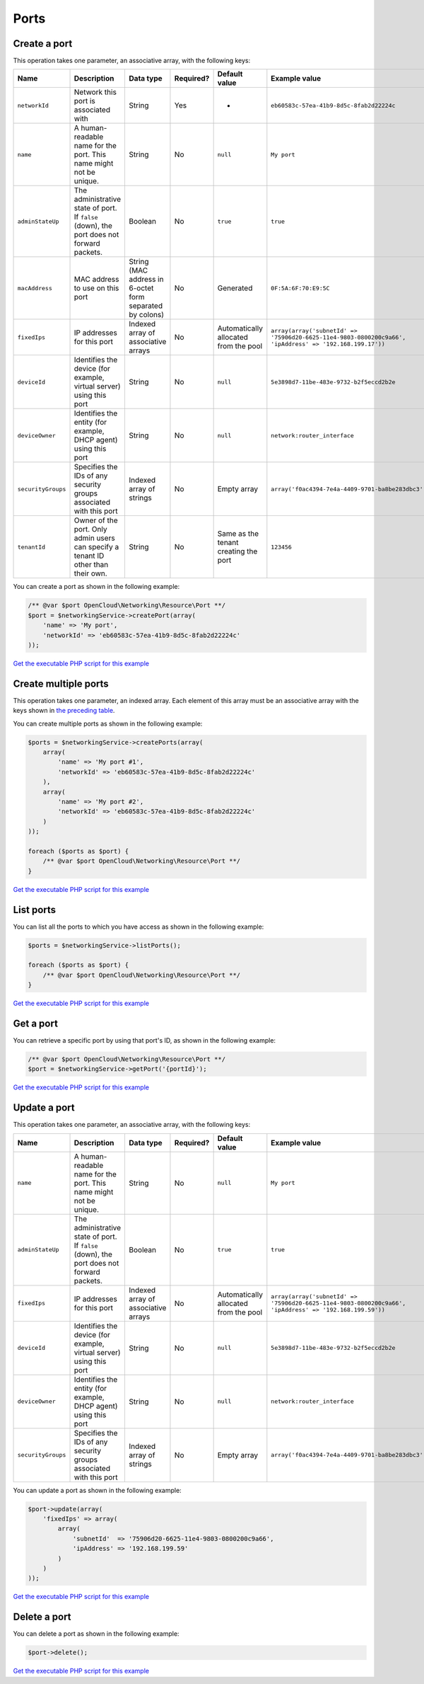 Ports
=====

Create a port
-------------

This operation takes one parameter, an associative array, with the following keys:

+----------------------+---------------------------------------------------------------------------------------------+------------------------------------------------------------+-------------+-----------------------------------------+-----------------------------------------------------------------------------------------------------------+
| Name                 | Description                                                                                 | Data type                                                  | Required?   | Default value                           | Example value                                                                                             |
+======================+=============================================================================================+============================================================+=============+=========================================+===========================================================================================================+
| ``networkId``        | Network this port is associated with                                                        | String                                                     | Yes         | -                                       | ``eb60583c-57ea-41b9-8d5c-8fab2d22224c``                                                                  |
+----------------------+---------------------------------------------------------------------------------------------+------------------------------------------------------------+-------------+-----------------------------------------+-----------------------------------------------------------------------------------------------------------+
| ``name``             | A human-readable name for the port. This name might not be unique.                          | String                                                     | No          | ``null``                                | ``My port``                                                                                               |
+----------------------+---------------------------------------------------------------------------------------------+------------------------------------------------------------+-------------+-----------------------------------------+-----------------------------------------------------------------------------------------------------------+
| ``adminStateUp``     | The administrative state of port. If ``false`` (down), the port does not forward packets.   | Boolean                                                    | No          | ``true``                                | ``true``                                                                                                  |
+----------------------+---------------------------------------------------------------------------------------------+------------------------------------------------------------+-------------+-----------------------------------------+-----------------------------------------------------------------------------------------------------------+
| ``macAddress``       | MAC address to use on this port                                                             | String (MAC address in 6-octet form separated by colons)   | No          | Generated                               | ``0F:5A:6F:70:E9:5C``                                                                                     |
+----------------------+---------------------------------------------------------------------------------------------+------------------------------------------------------------+-------------+-----------------------------------------+-----------------------------------------------------------------------------------------------------------+
| ``fixedIps``         | IP addresses for this port                                                                  | Indexed array of associative arrays                        | No          | Automatically allocated from the pool   | ``array(array('subnetId' => '75906d20-6625-11e4-9803-0800200c9a66', 'ipAddress' => '192.168.199.17'))``   |
+----------------------+---------------------------------------------------------------------------------------------+------------------------------------------------------------+-------------+-----------------------------------------+-----------------------------------------------------------------------------------------------------------+
| ``deviceId``         | Identifies the device (for example, virtual server) using this port                         | String                                                     | No          | ``null``                                | ``5e3898d7-11be-483e-9732-b2f5eccd2b2e``                                                                  |
+----------------------+---------------------------------------------------------------------------------------------+------------------------------------------------------------+-------------+-----------------------------------------+-----------------------------------------------------------------------------------------------------------+
| ``deviceOwner``      | Identifies the entity (for example, DHCP agent) using this port                             | String                                                     | No          | ``null``                                | ``network:router_interface``                                                                              |
+----------------------+---------------------------------------------------------------------------------------------+------------------------------------------------------------+-------------+-----------------------------------------+-----------------------------------------------------------------------------------------------------------+
| ``securityGroups``   | Specifies the IDs of any security groups associated with this port                          | Indexed array of strings                                   | No          | Empty array                             | ``array('f0ac4394-7e4a-4409-9701-ba8be283dbc3')``                                                         |
+----------------------+---------------------------------------------------------------------------------------------+------------------------------------------------------------+-------------+-----------------------------------------+-----------------------------------------------------------------------------------------------------------+
| ``tenantId``         | Owner of the port. Only admin users can specify a tenant ID other than their own.           | String                                                     | No          | Same as the tenant creating the port    | ``123456``                                                                                                |
+----------------------+---------------------------------------------------------------------------------------------+------------------------------------------------------------+-------------+-----------------------------------------+-----------------------------------------------------------------------------------------------------------+

You can create a port as shown in the following example:

.. code-block:: php

  /** @var $port OpenCloud\Networking\Resource\Port **/
  $port = $networkingService->createPort(array(
      'name' => 'My port',
      'networkId' => 'eb60583c-57ea-41b9-8d5c-8fab2d22224c'
  ));


`Get the executable PHP script for this example <https://raw.githubusercontent.com/rackspace/php-opencloud/master/samples/Networking/create-port.php>`_


Create multiple ports
---------------------

This operation takes one parameter, an indexed array. Each element of
this array must be an associative array with the keys shown in `the
preceding table <#create-a-port>`__.

You can create multiple ports as shown in the following example:

.. code-block:: php

  $ports = $networkingService->createPorts(array(
      array(
          'name' => 'My port #1',
          'networkId' => 'eb60583c-57ea-41b9-8d5c-8fab2d22224c'
      ),
      array(
          'name' => 'My port #2',
          'networkId' => 'eb60583c-57ea-41b9-8d5c-8fab2d22224c'
      )
  ));

  foreach ($ports as $port) {
      /** @var $port OpenCloud\Networking\Resource\Port **/
  }

`Get the executable PHP script for this example <https://raw.githubusercontent.com/rackspace/php-opencloud/master/samples/Networking/create-ports.php>`_


List ports
----------

You can list all the ports to which you have access as shown in the following example:

.. code-block:: php

  $ports = $networkingService->listPorts();

  foreach ($ports as $port) {
      /** @var $port OpenCloud\Networking\Resource\Port **/
  }

`Get the executable PHP script for this example <https://raw.githubusercontent.com/rackspace/php-opencloud/master/samples/Networking/list-ports.php>`_


Get a port
----------

You can retrieve a specific port by using that port's ID, as shown in
the following example:

.. code-block:: php

  /** @var $port OpenCloud\Networking\Resource\Port **/
  $port = $networkingService->getPort('{portId}');

`Get the executable PHP script for this example <https://raw.githubusercontent.com/rackspace/php-opencloud/master/samples/Networking/get-port.php>`_


Update a port
-------------

This operation takes one parameter, an associative array, with the following keys:

+----------------------+---------------------------------------------------------------------------------------------+---------------------------------------+-------------+-----------------------------------------+-----------------------------------------------------------------------------------------------------------+
| Name                 | Description                                                                                 | Data type                             | Required?   | Default value                           | Example value                                                                                             |
+======================+=============================================================================================+=======================================+=============+=========================================+===========================================================================================================+
| ``name``             | A human-readable name for the port. This name might not be unique.                          | String                                | No          | ``null``                                | ``My port``                                                                                               |
+----------------------+---------------------------------------------------------------------------------------------+---------------------------------------+-------------+-----------------------------------------+-----------------------------------------------------------------------------------------------------------+
| ``adminStateUp``     | The administrative state of port. If ``false`` (down), the port does not forward packets.   | Boolean                               | No          | ``true``                                | ``true``                                                                                                  |
+----------------------+---------------------------------------------------------------------------------------------+---------------------------------------+-------------+-----------------------------------------+-----------------------------------------------------------------------------------------------------------+
| ``fixedIps``         | IP addresses for this port                                                                  | Indexed array of associative arrays   | No          | Automatically allocated from the pool   | ``array(array('subnetId' => '75906d20-6625-11e4-9803-0800200c9a66', 'ipAddress' => '192.168.199.59'))``   |
+----------------------+---------------------------------------------------------------------------------------------+---------------------------------------+-------------+-----------------------------------------+-----------------------------------------------------------------------------------------------------------+
| ``deviceId``         | Identifies the device (for example, virtual server) using this port                         | String                                | No          | ``null``                                | ``5e3898d7-11be-483e-9732-b2f5eccd2b2e``                                                                  |
+----------------------+---------------------------------------------------------------------------------------------+---------------------------------------+-------------+-----------------------------------------+-----------------------------------------------------------------------------------------------------------+
| ``deviceOwner``      | Identifies the entity (for example, DHCP agent) using this port                             | String                                | No          | ``null``                                | ``network:router_interface``                                                                              |
+----------------------+---------------------------------------------------------------------------------------------+---------------------------------------+-------------+-----------------------------------------+-----------------------------------------------------------------------------------------------------------+
| ``securityGroups``   | Specifies the IDs of any security groups associated with this port                          | Indexed array of strings              | No          | Empty array                             | ``array('f0ac4394-7e4a-4409-9701-ba8be283dbc3')``                                                         |
+----------------------+---------------------------------------------------------------------------------------------+---------------------------------------+-------------+-----------------------------------------+-----------------------------------------------------------------------------------------------------------+

You can update a port as shown in the following example:

.. code-block:: php

  $port->update(array(
      'fixedIps' => array(
          array(
              'subnetId'  => '75906d20-6625-11e4-9803-0800200c9a66',
              'ipAddress' => '192.168.199.59'
          )
      )
  ));

`Get the executable PHP script for this example <https://raw.githubusercontent.com/rackspace/php-opencloud/master/samples/Networking/update-port.php>`_


Delete a port
-------------

You can delete a port as shown in the following example:

.. code-block:: php

  $port->delete();

`Get the executable PHP script for this example <https://raw.githubusercontent.com/rackspace/php-opencloud/master/samples/Networking/delete-port.php>`_
